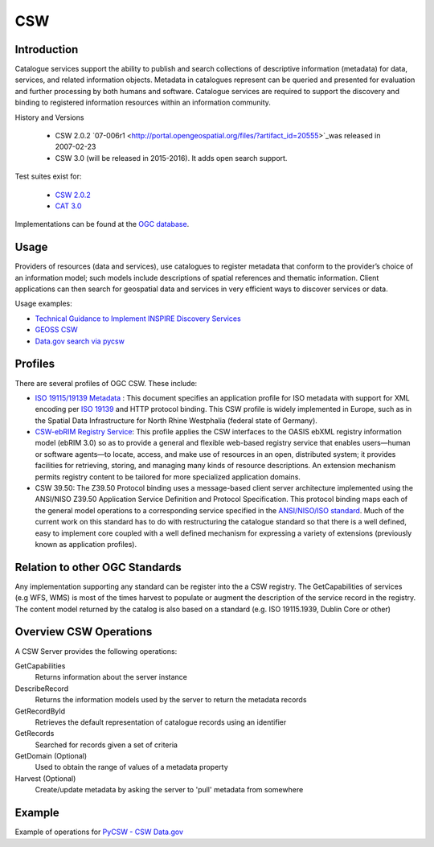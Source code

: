 CSW
===

Introduction
------------
Catalogue services support the ability to publish and search collections of descriptive information (metadata) for data, services, and related information objects. Metadata in catalogues represent can be queried and presented for evaluation and further processing by both humans and software. Catalogue services are required to support the discovery and binding to registered information resources within an information community. 



History and Versions

  - CSW 2.0.2 `07-006r1  <http://portal.opengeospatial.org/files/?artifact_id=20555>`_was released in 2007-02-23
  - CSW 3.0 (will be released in 2015-2016). It adds open search support.

Test suites exist for: 

      - `CSW 2.0.2 <https://github.com/opengeospatial/ets-csw202>`_ 
      - `CAT 3.0 <https://github.com/opengeospatial/ets-cat30>`_

Implementations can be found at the `OGC database <http://www.opengeospatial.org/resource/products/byspec>`_.

Usage
-----

Providers of resources (data and services), use catalogues to register metadata that conform to the provider’s choice of an information model; such models include descriptions of spatial references and thematic information. Client applications can then search for geospatial data and services in very efficient ways to discover services or data.

Usage examples:

-  `Technical Guidance to Implement INSPIRE Discovery Services <http://inspire.ec.europa.eu/documents/Network_Services/Technical_Guidance_Discovery_Services_v2.12.pdf>`_
- `GEOSS CSW <http://geossregistries.info/portaldeveloper.html>`_ 
- `Data.gov search via pycsw <https://gist.github.com/kalxas/5ab6237b4163b0fdc930>`_


Profiles
-----------

There are several profiles of OGC CSW. These include:

- `ISO 19115/19139 Metadata  <http://www.iso.org/iso/catalogue_detail.htm?csnumber=32557>`_ : This document specifies an application profile for ISO metadata with support for XML encoding per `ISO 19139 <http://www.iso.org/iso/catalogue_detail.htm?csnumber=32557>`_  and HTTP protocol binding. This CSW profile is widely implemented in Europe, such as in the Spatial Data Infrastructure for North Rhine Westphalia (federal state of Germany).
- `CSW-ebRIM Registry Service  <http://portal.opengeospatial.org/files/?artifact_id=31137>`_:  This profile applies the CSW interfaces to the OASIS ebXML registry information model (ebRIM 3.0) so as to provide a general and flexible web-based registry service that enables users—human or software agents—to locate, access, and make use of resources in an open, distributed system; it provides facilities for retrieving, storing, and managing many kinds of resource descriptions. An extension mechanism permits registry content to be tailored for more specialized application domains.
- CSW 39.50: The Z39.50 Protocol binding uses a message-based client server architecture implemented using the ANSI/NISO Z39.50 Application Service Definition and Protocol Specification. This protocol binding maps each of the general model operations to a corresponding service specified in the `ANSI/NISO/ISO standard  <http://lcweb.loc.gov/z3950/agency/document.html>`_. Much of the current work on this standard has to do with restructuring the catalogue standard so that there is a well defined, easy to implement core coupled with a well defined mechanism for expressing a variety of extensions (previously known as application profiles).

Relation to other OGC Standards
-------------------------------

Any implementation supporting any standard can be register into the a CSW registry. The GetCapabilities of services (e.g WFS, WMS) is most of the times harvest to populate or augment the description of the service record in the registry. The content model returned by the catalog is also based on a standard (e.g. ISO 19115.1939, Dublin Core or other)


Overview CSW Operations
-----------------------

A CSW Server provides the following operations:

GetCapabilities
	Returns information about the server instance
DescribeRecord
	Returns the information models used by the server to return the metadata records
GetRecordById
	Retrieves the default representation of catalogue records using an identifier
GetRecords
	Searched for records given a set of criteria
GetDomain (Optional)
	Used to obtain the range of values of a metadata property
Harvest (Optional)
	Create/update metadata by asking the server to 'pull' metadata from somewhere  


Example
-------

Example of operations for  `PyCSW - CSW Data.gov <https://gist.github.com/kalxas/5ab6237b4163b0fdc930>`_


